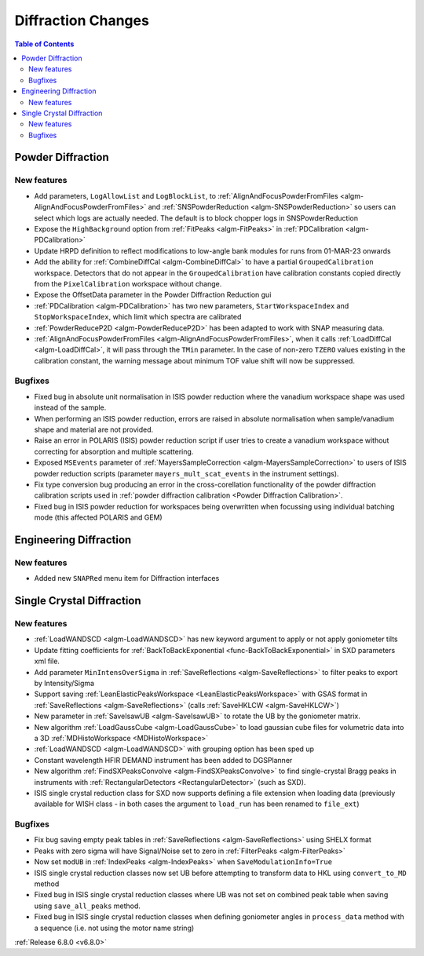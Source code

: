===================
Diffraction Changes
===================

.. contents:: Table of Contents
   :local:

Powder Diffraction
------------------

New features
############
- Add parameters, ``LogAllowList`` and ``LogBlockList``, to :ref:`AlignAndFocusPowderFromFiles <algm-AlignAndFocusPowderFromFiles>` and :ref:`SNSPowderReduction <algm-SNSPowderReduction>` so users can select which logs are actually needed. The default is to block chopper logs in SNSPowderReduction
- Expose the ``HighBackground`` option from :ref:`FitPeaks <algm-FitPeaks>` in :ref:`PDCalibration <algm-PDCalibration>`
- Update HRPD definition to reflect modifications to low-angle bank modules for runs from 01-MAR-23 onwards
- Add the ability for :ref:`CombineDiffCal <algm-CombineDiffCal>` to have a partial ``GroupedCalibration`` workspace.
  Detectors that do not appear in the ``GroupedCalibration`` have calibration constants copied directly from the ``PixelCalibration`` workspace without change.
- Expose the OffsetData parameter in the Powder Diffraction Reduction gui
- :ref:`PDCalibration <algm-PDCalibration>` has two new parameters, ``StartWorkspaceIndex`` and ``StopWorkspaceIndex``, which limit which spectra are calibrated
- :ref:`PowderReduceP2D <algm-PowderReduceP2D>` has been adapted to work with SNAP measuring data.
- :ref:`AlignAndFocusPowderFromFiles <algm-AlignAndFocusPowderFromFiles>`, when it calls :ref:`LoadDiffCal <algm-LoadDiffCal>`, it will pass through the ``TMin`` parameter. In the case of non-zero ``TZERO`` values existing in the calibration constant, the warning message about minimum TOF value shift will now be suppressed.

Bugfixes
############
- Fixed bug in absolute unit normalisation in ISIS powder reduction where the vanadium workspace shape was used instead of the sample.
- When performing an ISIS powder reduction, errors are raised in absolute normalisation when sample/vanadium shape and material are not provided.
- Raise an error in POLARIS (ISIS) powder reduction script if user tries to create a vanadium workspace without correcting for absorption and multiple scattering.
- Exposed ``MSEvents`` parameter of :ref:`MayersSampleCorrection <algm-MayersSampleCorrection>` to users of ISIS powder reduction scripts (parameter ``mayers_mult_scat_events`` in the instrument settings).
- Fix type conversion bug producing an error in the cross-corellation functionality of the powder diffraction calibration scripts used in :ref:`powder diffraction calibration <Powder Diffraction Calibration>`.
- Fixed bug in ISIS powder reduction for workspaces being overwritten when focussing using individual batching mode (this affected POLARIS and GEM)


Engineering Diffraction
-----------------------

New features
############
- Added new ``SNAPRed`` menu item for Diffraction interfaces


Single Crystal Diffraction
--------------------------

New features
############
- :ref:`LoadWANDSCD <algm-LoadWANDSCD>` has new keyword argument to apply or not apply goniometer tilts
- Update fitting coefficients for :ref:`BackToBackExponential <func-BackToBackExponential>` in SXD parameters xml file.
- Add parameter ``MinIntensOverSigma`` in :ref:`SaveReflections <algm-SaveReflections>` to filter peaks to export by Intensity/Sigma
- Support saving :ref:`LeanElasticPeaksWorkspace <LeanElasticPeaksWorkspace>` with GSAS format in :ref:`SaveReflections <algm-SaveReflections>` (calls :ref:`SaveHKLCW <algm-SaveHKLCW>`)
- New parameter in :ref:`SaveIsawUB <algm-SaveIsawUB>` to rotate the UB by the goniometer matrix.
- New algorithm :ref:`LoadGaussCube <algm-LoadGaussCube>` to load gaussian cube files for volumetric data into a 3D :ref:`MDHistoWorkspace <MDHistoWorkspace>`
- :ref:`LoadWANDSCD <algm-LoadWANDSCD>` with grouping option has been sped up
- Constant wavelength HFIR DEMAND instrument has been added to DGSPlanner
- New algorithm :ref:`FindSXPeaksConvolve <algm-FindSXPeaksConvolve>` to find single-crystal Bragg peaks in instruments with :ref:`RectangularDetectors <RectangularDetector>` (such as SXD).
- ISIS single crystal reduction class for SXD now supports defining a file extension when loading data (previously available for WISH class - in both cases the argument to ``load_run`` has been renamed to ``file_ext``)

Bugfixes
############
- Fix bug saving empty peak tables in :ref:`SaveReflections <algm-SaveReflections>` using SHELX format
- Peaks with zero sigma will have Signal/Noise set to zero in :ref:`FilterPeaks <algm-FilterPeaks>`
- Now set ``modUB`` in :ref:`IndexPeaks <algm-IndexPeaks>` when ``SaveModulationInfo=True``
- ISIS single crystal reduction classes now set UB before attempting to transform data to HKL using ``convert_to_MD`` method
- Fixed bug in ISIS single crystal reduction classes where UB was not set on combined peak table when saving using ``save_all_peaks`` method.
- Fixed bug in ISIS single crystal reduction classes when defining goniometer angles in ``process_data`` method with a sequence (i.e. not using the motor name string)

:ref:`Release 6.8.0 <v6.8.0>`